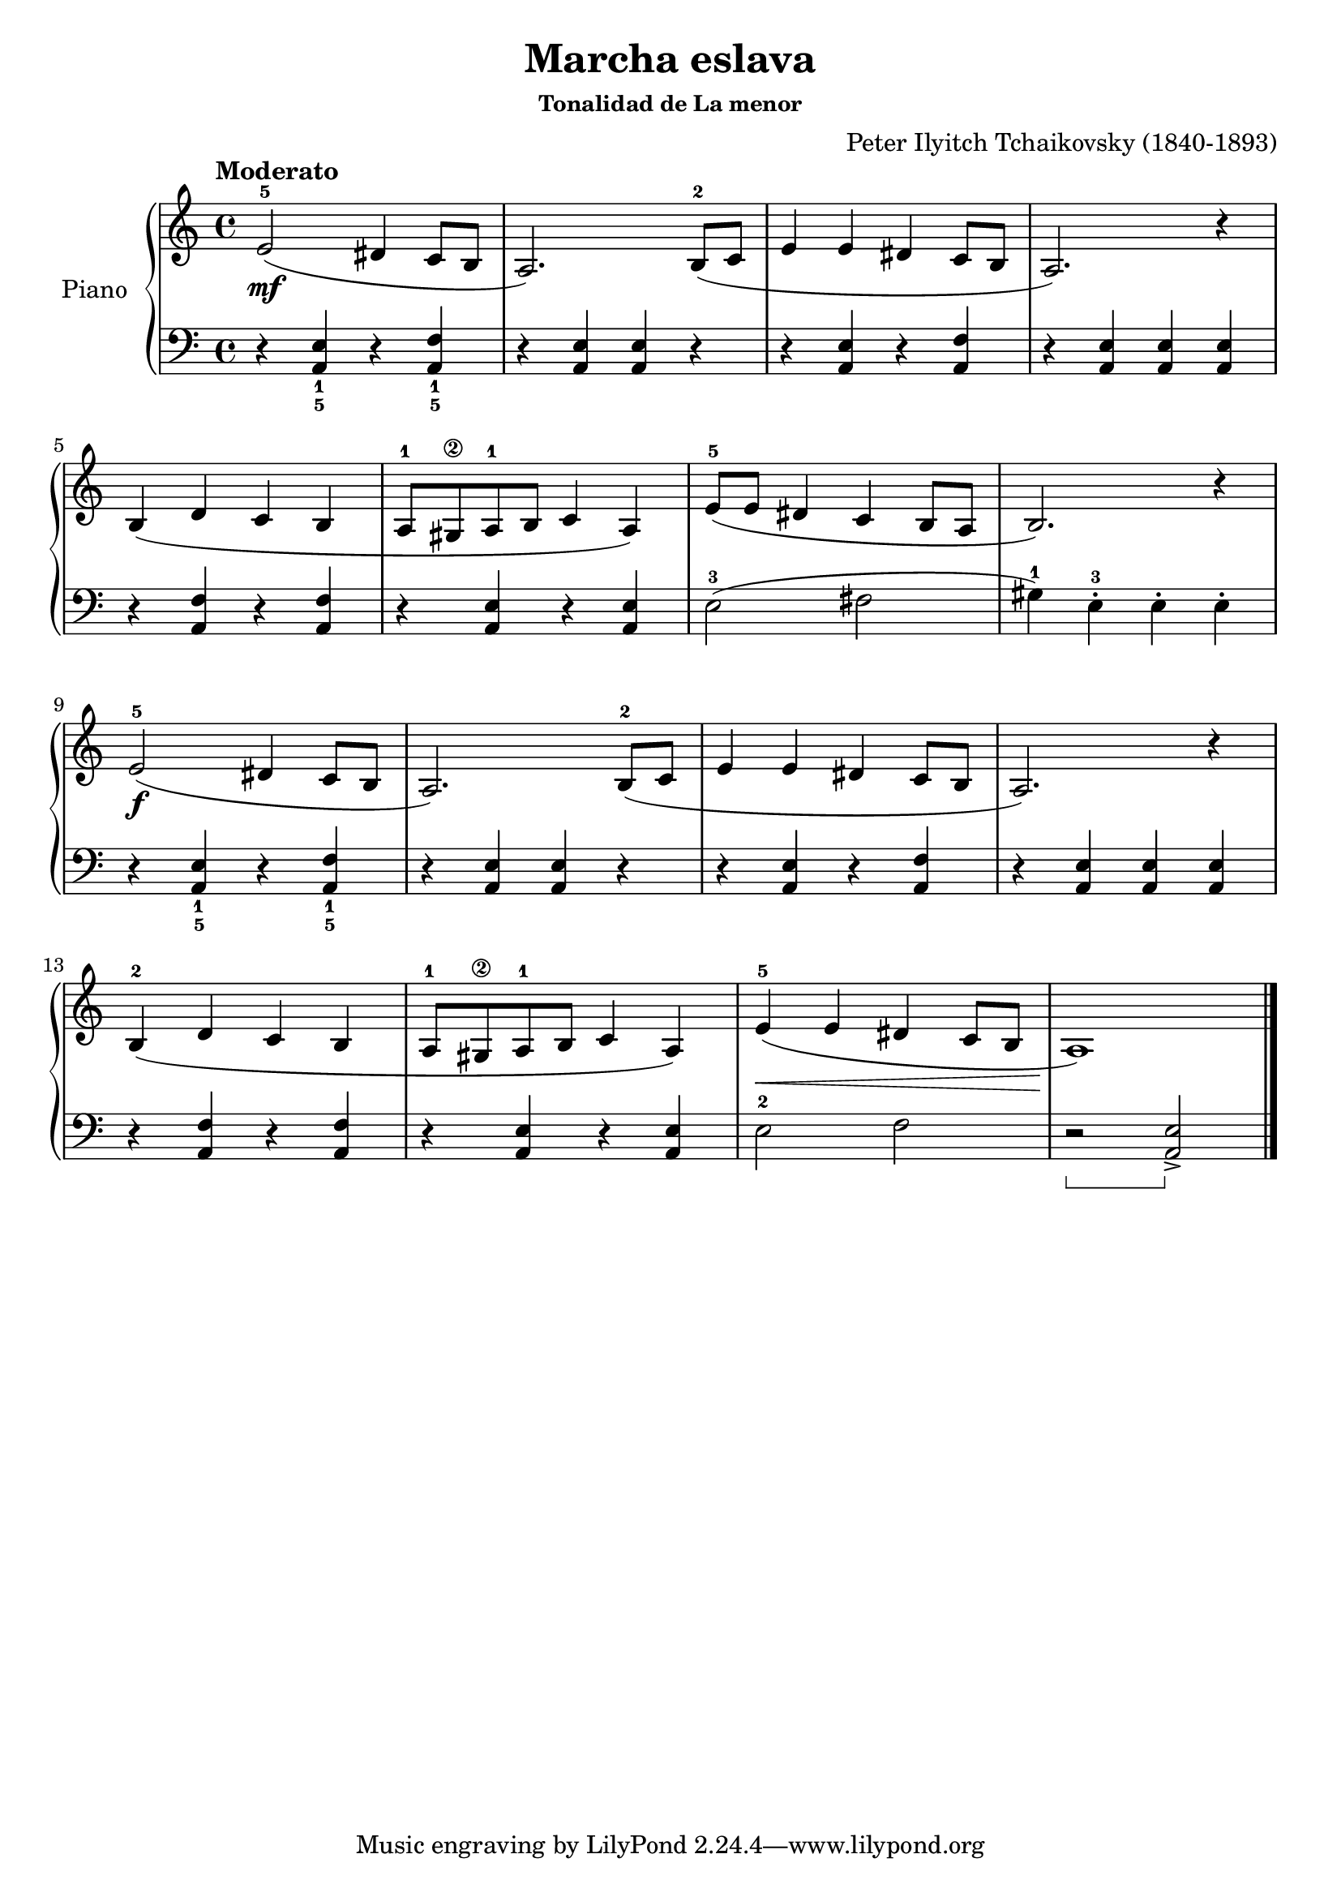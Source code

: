 \version "2.24.3"

\header {
  title = "Marcha eslava"
  composer = "Peter Ilyitch Tchaikovsky (1840-1893)"
  subsubtitle = "Tonalidad de La menor"
  opus = ""

}

global = {
  \time 4/4
  \tempo "Moderato"
  \key c \major
  \set Staff.pedalSustainStyle = #'bracket
}

upper = \relative c' {
  \global
  \clef treble
  % music goes here
  e2-5\mf ( dis4 c8 b | a2. ) b8-2 ( c | e4 e dis c8 b | a2. ) r4 |
  \break
  b4 ( d c b | a8-1 gis\2 a-1 b c4 a ) | e'8-5 ( e dis4 c b8 a | b2. ) r4 |
  \break
  e2-5\f ( dis4 c8 b | a2. ) b8-2 ( c | e4 e dis c8 b | a2. ) r4 |
  \break
  b4-2 (  d c b | a8-1 gis\2 a-1 b c4 a ) | e'-5 ( \< e dis c8 b | a1 \! ) |

  \fine
}

lower = \relative c {
  \global
  \clef bass
  \set fingeringOrientations = #'(down)
  % music goes here
  r4 <e-1 a,-5>4 r4 <f-1 a,-5> | r <e a,> q r | r q r <f a,> | r <e a,> q q |
  r4 <f a,> r q | r <e a,> r q | e2-3 ( fis | gis4-1 ) e-3-. e-. e-. |
  r4 <e-1 a,-5> r <f-1 a,-5> | r <e a,> q r | r q r <f a,> | r <e a,> q q |
  r4 <f a,> r q | r <e a,> r q | e2-2 f | r2\sustainOn q2-> \sustainOff |
  \fine
}

\score {
  \new PianoStaff \with { instrumentName = "Piano" }
  <<
    \new Staff = "upper" { \upper }
    \new Staff = "lower" { \lower }
  >>

  \layout { }
}

\score {
  \unfoldRepeats {
    \new PianoStaff \with { instrumentName = "Piano" }
    <<
      \new Staff = "upper" \with { midiInstrument = "acoustic grand" } { \upper }
      \new Staff = "lower" \with { midiInstrument = "acoustic grand" } { \lower }
    >>
  }
  \midi { \tempo 4 = 150 }
}